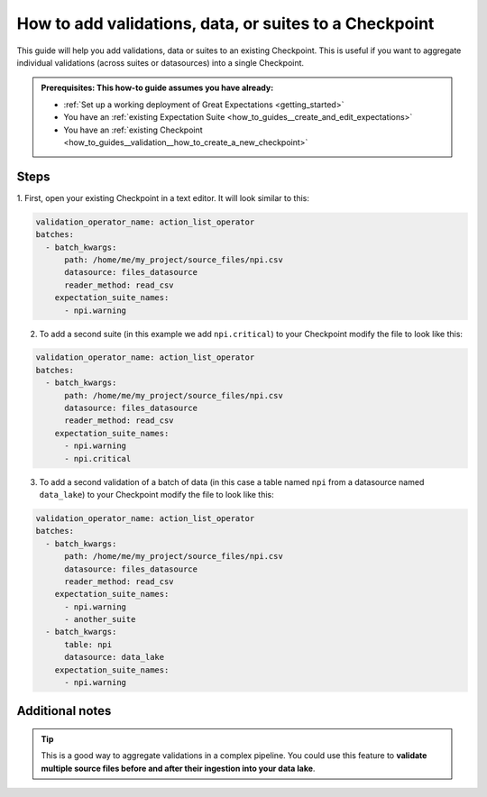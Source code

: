 .. _how_to_guides__validation__how_to_add_validations_data_or_suites_to_a_checkpoint:

How to add validations, data, or suites to a Checkpoint
=======================================================

This guide will help you add validations, data or suites to an existing Checkpoint.
This is useful if you want to aggregate individual validations (across suites or datasources) into a single Checkpoint.

.. admonition:: Prerequisites: This how-to guide assumes you have already:

    - :ref:`Set up a working deployment of Great Expectations <getting_started>`
    - You have an  :ref:`existing Expectation Suite <how_to_guides__create_and_edit_expectations>`
    - You have an :ref:`existing Checkpoint <how_to_guides__validation__how_to_create_a_new_checkpoint>`

Steps
-----

1. First, open your existing Checkpoint in a text editor.
It will look similar to this:

.. code-block:: yaml

    validation_operator_name: action_list_operator
    batches:
      - batch_kwargs:
          path: /home/me/my_project/source_files/npi.csv
          datasource: files_datasource
          reader_method: read_csv
        expectation_suite_names:
          - npi.warning

2. To add a second suite (in this example we add ``npi.critical``) to your Checkpoint modify the file to look like this:

.. code-block:: yaml

    validation_operator_name: action_list_operator
    batches:
      - batch_kwargs:
          path: /home/me/my_project/source_files/npi.csv
          datasource: files_datasource
          reader_method: read_csv
        expectation_suite_names:
          - npi.warning
          - npi.critical

3. To add a second validation of a batch of data (in this case a table named ``npi`` from a datasource named ``data_lake``) to your Checkpoint modify the file to look like this:

.. code-block:: yaml

    validation_operator_name: action_list_operator
    batches:
      - batch_kwargs:
          path: /home/me/my_project/source_files/npi.csv
          datasource: files_datasource
          reader_method: read_csv
        expectation_suite_names:
          - npi.warning
          - another_suite
      - batch_kwargs:
          table: npi
          datasource: data_lake
        expectation_suite_names:
          - npi.warning

Additional notes
----------------

.. tip::

    This is a good way to aggregate validations in a complex pipeline.
    You could use this feature to **validate multiple source files before and after their ingestion into your data lake**.
